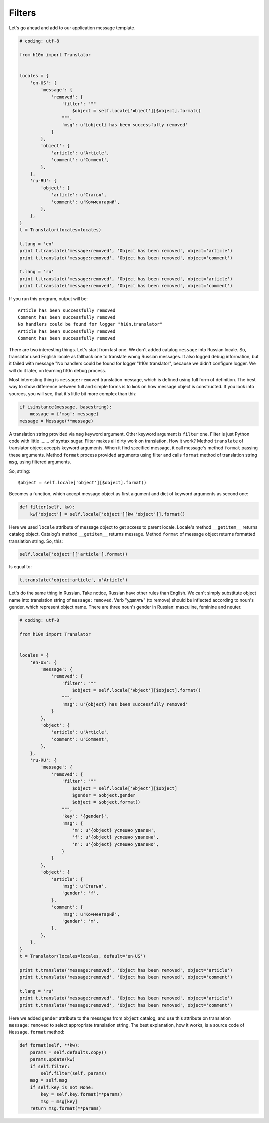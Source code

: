 Filters
=======

Let's go ahead and add to our application message template.

..  code-block:: python
    
    # coding: utf-8

    from h10n import Translator


    locales = {
        'en-US': {
            'message': {
                'removed': {
                    'filter': """
                        $object = self.locale['object'][$object].format()
                    """,
                    'msg': u'{object} has been successfully removed'
                }
            },
            'object': {
                'article': u'Article',
                'comment': u'Comment',
            },
        },
        'ru-RU': {
            'object': {
                'article': u'Статья',
                'comment': u'Комментарий',
            },
        },
    }
    t = Translator(locales=locales)

    t.lang = 'en'
    print t.translate('message:removed', 'Object has been removed', object='article')
    print t.translate('message:removed', 'Object has been removed', object='comment')

    t.lang = 'ru'
    print t.translate('message:removed', 'Object has been removed', object='article')
    print t.translate('message:removed', 'Object has been removed', object='comment') 

If you run this program, output will be::

    Article has been successfully removed
    Comment has been successfully removed
    No handlers could be found for logger "h10n.translator"
    Article has been successfully removed
    Comment has been successfully removed

There are two interesting things.  Let's start from last one.  We don't added
catalog ``message`` into Russian locale.  So, translator used English locale as 
fallback one to translate wrong Russian messages.  It also logged debug 
information, but it failed with message "No handlers could be found for logger 
"h10n.translator", because we didn't configure logger.  We will do it later,
on learning h10n debug process.

Most interesting thing is ``message:removed`` translation message, which is 
defined using full form of definition.  The best way to show difference between 
full and simple forms is to look on how message object is constructed.  If you 
look into sources, you will see, that it's little bit more complex than this:

..  code-block:: python
    
    if isinstance(message, basestring):
        message = {'msg': message}
    message = Message(**message)

A translation string provided via ``msg`` keyword argument.  Other keyword 
argument is ``filter`` one.  Filter is just Python code with little ....... of 
syntax sugar.  Filter makes all dirty work on translation.  How it work?
Method ``translate`` of translator object accepts keyword arguments.  When it
find specified message, it call message's method ``format`` passing these 
arguments.  Method ``format`` process provided arguments using filter and
calls ``format`` method of translation string ``msg``, using filtered arguments.

So, string::
    
    $object = self.locale['object'][$object].format()

Becomes a function, which accept message object as first argument and dict of
keyword arguments as second one:

..  code-block:: python

    def filter(self, kw):
        kw['object'] = self.locale['object'][kw['object']].format()

Here we used ``locale`` attribute of message object to get access to parent 
locale.  Locale's method ``__getitem__`` returns catalog object.  Catalog's
method ``__getitem__`` returns message.  Method ``format`` of message object
returns formatted translation string.  So, this:

..  code-block:: python

    self.locale['object']['article'].format()

Is equal to:

..  code-block:: python

    t.translate('object:article', u'Article')

Let's do the same thing in Russian.  Take notice, Russian have other rules than
English.  We can't simply substitute object name into translation string of 
``message:removed``.  Verb "удалять" (to remove) should be inflected according
to noun's gender, which represent object name.  There are three noun's gender in
Russian: masculine, feminine and neuter.

..  code-block:: python

    # coding: utf-8

    from h10n import Translator


    locales = {
        'en-US': {
            'message': {
                'removed': {
                    'filter': """
                        $object = self.locale['object'][$object].format()
                    """,
                    'msg': u'{object} has been successfully removed'
                }
            },
            'object': {
                'article': u'Article',
                'comment': u'Comment',
            },
        },
        'ru-RU': {
            'message': {
                'removed': {
                    'filter': """
                        $object = self.locale['object'][$object]
                        $gender = $object.gender
                        $object = $object.format()
                    """,
                    'key': '{gender}',
                    'msg': {
                        'm': u'{object} успешно удален',
                        'f': u'{object} успешно удалена',
                        'n': u'{object} успешно удалено',
                    }
                }
            },
            'object': {
                'article': {
                    'msg': u'Статья',
                    'gender': 'f',
                },
                'comment': {
                    'msg': u'Комментарий',
                    'gender': 'm',
                },
            },
        },
    }
    t = Translator(locales=locales, default='en-US')

    print t.translate('message:removed', 'Object has been removed', object='article')
    print t.translate('message:removed', 'Object has been removed', object='comment')

    t.lang = 'ru'
    print t.translate('message:removed', 'Object has been removed', object='article')
    print t.translate('message:removed', 'Object has been removed', object='comment')

Here we added ``gender`` attribute to the messages from ``object`` catalog, and
use this attribute on translation ``message:removed`` to select appropriate 
translation string.  The best explanation, how it works, is a source code of 
``Message.format`` method:

..  code-block:: python

    def format(self, **kw):
        params = self.defaults.copy()
        params.update(kw)
        if self.filter:
            self.filter(self, params)
        msg = self.msg
        if self.key is not None:
            key = self.key.format(**params)
            msg = msg[key]
        return msg.format(**params)
